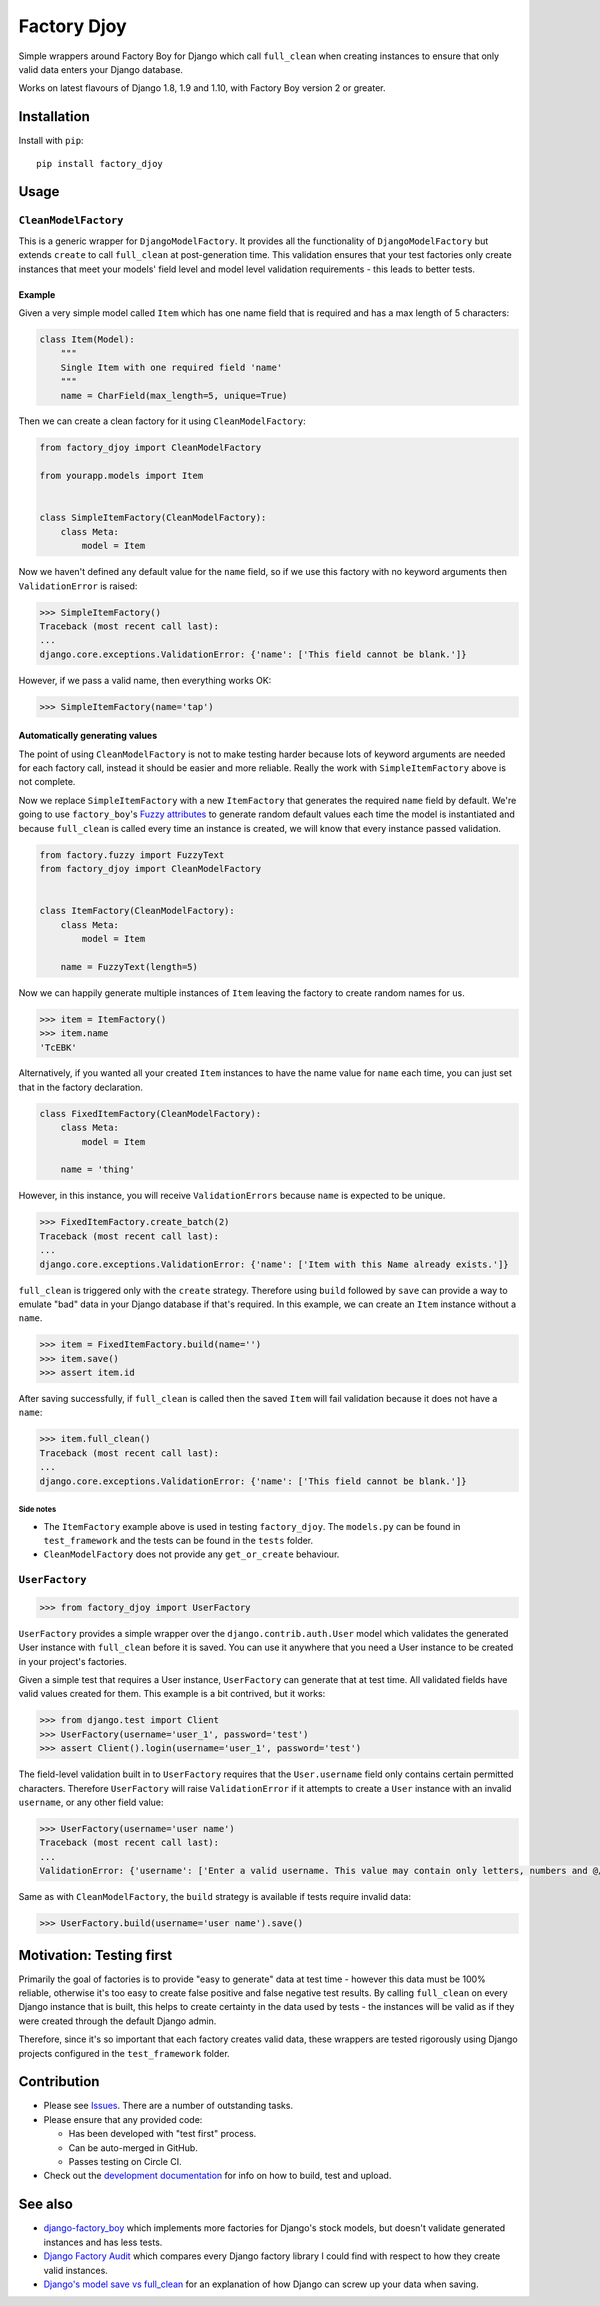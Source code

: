 Factory Djoy
::::::::::::

.. image:: https://circleci.com/gh/jamescooke/factory_djoy.svg?style=shield
    :target: https://circleci.com/gh/jamescooke/factory_djoy
.. image:: https://img.shields.io/pypi/pyversions/factory_djoy.svg?maxAge=2592000
    :target: https://pypi.python.org/pypi/factory_djoy
.. image:: https://img.shields.io/badge/license-MIT-blue.svg
    :target: https://raw.githubusercontent.com/jamescooke/factory_djoy/master/LICENSE

Simple wrappers around Factory Boy for Django which call ``full_clean`` when
creating instances to ensure that only valid data enters your Django database.

Works on latest flavours of Django 1.8, 1.9 and 1.10, with Factory Boy version
2 or greater.


Installation
============

Install with ``pip``::

    pip install factory_djoy


Usage
=====

``CleanModelFactory``
---------------------

This is a generic wrapper for ``DjangoModelFactory``. It provides all the
functionality of ``DjangoModelFactory`` but extends ``create`` to call
``full_clean`` at post-generation time. This validation ensures that your test
factories only create instances that meet your models' field level and model
level validation requirements - this leads to better tests.

Example
.......

Given a very simple model called ``Item`` which has one name field that is
required and has a max length of 5 characters:

.. code-block:: python

    class Item(Model):
        """
        Single Item with one required field 'name'
        """
        name = CharField(max_length=5, unique=True)

Then we can create a clean factory for it using ``CleanModelFactory``:

.. code-block:: python

    from factory_djoy import CleanModelFactory

    from yourapp.models import Item


    class SimpleItemFactory(CleanModelFactory):
        class Meta:
            model = Item

Now we haven't defined any default value for the ``name`` field, so if we use
this factory with no keyword arguments then ``ValidationError`` is raised:

.. code-block:: python

    >>> SimpleItemFactory()
    Traceback (most recent call last):
    ...
    django.core.exceptions.ValidationError: {'name': ['This field cannot be blank.']}

However, if we pass a valid name, then everything works OK:

.. code-block:: python

    >>> SimpleItemFactory(name='tap')

Automatically generating values
...............................

The point of using ``CleanModelFactory`` is not to make testing harder because
lots of keyword arguments are needed for each factory call, instead it should
be easier and more reliable. Really the work with ``SimpleItemFactory`` above
is not complete.

Now we replace ``SimpleItemFactory`` with a new ``ItemFactory`` that generates
the required ``name`` field by default. We're going to use ``factory_boy``'s
`Fuzzy attributes <http://factoryboy.readthedocs.io/en/latest/fuzzy.html>`_ to
generate random default values each time the model is instantiated and because
``full_clean`` is called every time an instance is created, we will know that
every instance passed validation.

.. code-block:: python

    from factory.fuzzy import FuzzyText
    from factory_djoy import CleanModelFactory


    class ItemFactory(CleanModelFactory):
        class Meta:
            model = Item

        name = FuzzyText(length=5)

Now we can happily generate multiple instances of ``Item`` leaving the factory
to create random names for us.

.. code-block:: python

    >>> item = ItemFactory()
    >>> item.name
    'TcEBK'

Alternatively, if you wanted all your created ``Item`` instances to have the
name value for ``name`` each time, you can just set that in the factory
declaration.

.. code-block:: python

    class FixedItemFactory(CleanModelFactory):
        class Meta:
            model = Item

        name = 'thing'

However, in this instance, you will receive ``ValidationErrors`` because
``name`` is expected to be unique.

.. code-block:: python

    >>> FixedItemFactory.create_batch(2)
    Traceback (most recent call last):
    ...
    django.core.exceptions.ValidationError: {'name': ['Item with this Name already exists.']}

``full_clean`` is triggered only with the ``create`` strategy. Therefore using
``build`` followed by ``save`` can provide a way to emulate "bad" data in your
Django database if that's required. In this example, we can create an ``Item``
instance without a ``name``.

.. code-block:: python

    >>> item = FixedItemFactory.build(name='')
    >>> item.save()
    >>> assert item.id

After saving successfully, if ``full_clean`` is called then the saved ``Item``
will fail validation because it does not have a ``name``:

.. code-block:: python

    >>> item.full_clean()
    Traceback (most recent call last):
    ...
    django.core.exceptions.ValidationError: {'name': ['This field cannot be blank.']}

Side notes
++++++++++

* The ``ItemFactory`` example above is used in testing ``factory_djoy``. The
  ``models.py`` can be found in ``test_framework`` and the tests can be found
  in the ``tests`` folder.

* ``CleanModelFactory`` does not provide any ``get_or_create`` behaviour.


``UserFactory``
---------------

.. code-block:: python

    >>> from factory_djoy import UserFactory

``UserFactory`` provides a simple wrapper over the ``django.contrib.auth.User``
model which validates the generated User instance with ``full_clean`` before
it is saved. You can use it anywhere that you need a User instance to be
created in your project's factories.

Given a simple test that requires a User instance, ``UserFactory`` can generate
that at test time. All validated fields have valid values created for them.
This example is a bit contrived, but it works:

.. code-block:: python

    >>> from django.test import Client
    >>> UserFactory(username='user_1', password='test')
    >>> assert Client().login(username='user_1', password='test')

The field-level validation built in to ``UserFactory`` requires that the
``User.username`` field only contains certain permitted characters. Therefore
``UserFactory`` will raise ``ValidationError`` if it attempts to create a
``User`` instance with an invalid ``username``, or any other field value:

.. code-block:: python

    >>> UserFactory(username='user name')
    Traceback (most recent call last):
    ...
    ValidationError: {'username': ['Enter a valid username. This value may contain only letters, numbers and @/./+/-/_ characters.']}

Same as with ``CleanModelFactory``, the ``build`` strategy is available if
tests require invalid data:

.. code-block:: python

    >>> UserFactory.build(username='user name').save()


Motivation: Testing first
=========================

Primarily the goal of factories is to provide "easy to generate" data at test
time - however this data must be 100% reliable, otherwise it's too easy to
create false positive and false negative test results. By calling
``full_clean`` on every Django instance that is built, this helps to create
certainty in the data used by tests - the instances will be valid as if they
were created through the default Django admin.

Therefore, since it's so important that each factory creates valid data,
these wrappers are tested rigorously using Django projects configured in the
``test_framework`` folder.


Contribution
============

* Please see `Issues <https://github.com/jamescooke/factory_djoy/issues/>`_.
  There are a number of outstanding tasks.

* Please ensure that any provided code:

  * Has been developed with "test first" process.

  * Can be auto-merged in GitHub.

  * Passes testing on Circle CI.

* Check out the `development documentation </DEV.rst>`_ for info on how to
  build, test and upload.


See also
========

* `django-factory_boy <https://github.com/rbarrois/django-factory_boy>`_ which
  implements more factories for Django's stock models, but doesn't validate
  generated instances and has less tests.

* `Django Factory Audit <http://jamescooke.info/django-factory-audit.html>`_
  which compares every Django factory library I could find with respect to how
  they create valid instances.

* `Django's model save vs full_clean
  <http://jamescooke.info/djangos-model-save-vs-full_clean.html>`_ for an
  explanation of how Django can screw up your data when saving.
